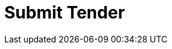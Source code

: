 :lang: en


:doctitle: Submit Tender

:date-review: xx. MMMM YYYY
:date-release:  xx. MMMM YYYY
:date-mandatory:  xx. MMMM YYYY




// External

:link-peppol-transp: http://peppol.eu/transport-infrastructure-specifications/
:link-peppol-transpdifi: https://vefa.difi.no/peppol/
:link-ubl-orderresponse: http://docs.oasis-open.org/ubl/os-UBL-2.1/UBL-2.1.html#T-ORDER-RESPONSE
:link-cenbii: http://www.cenbii.eu
:link-ubl: http://docs.oasis-open.org/ubl/UBL-2.1.html
:link-schematron: http://www.schematron.com
:link-xslt: http://www.w3.org/TR/xslt20/
:link-gs1: http://www.gs1.org/barcodes/technical/id_keys
